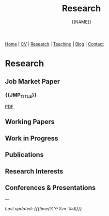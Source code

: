 #+TITLE: Research
#+AUTHOR: {{NAME}}
#+OPTIONS: toc:nil num:nil html-style:nil
#+HTML_HEAD: <link rel="stylesheet" type="text/css" href="static/css/site.css" />
#+HTML_HEAD: <script src="https://polyfill.io/v3/polyfill.min.js?features=es6"></script>
#+HTML_HEAD: <script id="MathJax-script" async src="https://cdn.jsdelivr.net/npm/mathjax@3/es5/tex-mml-chtml.js"></script>

#+BEGIN_EXPORT html
<nav class="top-nav">
  <a href="index.html">Home</a> |
  <a href="cv.html">CV</a> |
  <a href="research.html">Research</a> |
  <a href="teaching.html">Teaching</a> |
  <a href="posts.html">Blog</a> |
  <a href="contact.html">Contact</a>
</nav>
#+END_EXPORT

* Research

** Job Market Paper

*** {{JMP_TITLE}}

#+BEGIN_EXPORT html
<div class="paper-links">
  <a href="static/{{JMP_PDF}}" class="pdf-link">PDF</a>
</div>
#+END_EXPORT

** Working Papers

** Work in Progress

** Publications

** Research Interests

** Conferences & Presentations

---

/Last updated: {{{time(%Y-%m-%d)}}}/
